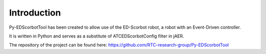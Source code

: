 Introduction
==================================

Py-EDScorbotTool has been created to allow use of the ED-Scorbot robot, a robot with an Event-Driven controller. 

It is written in Python and serves as a substitute of ATCEDScorbotConfig filter in jAER. 

The repository of the project can be found here: https://github.com/RTC-research-group/Py-EDScorbotTool



 
